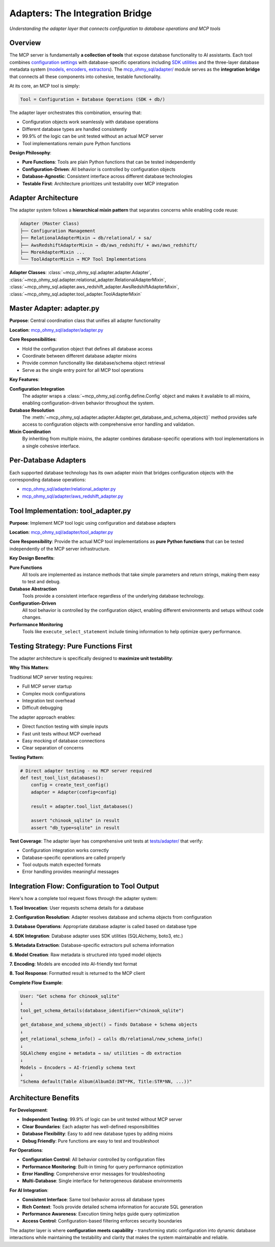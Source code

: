 .. _adapters:

Adapters: The Integration Bridge
==============================================================================
*Understanding the adapter layer that connects configuration to database operations and MCP tools*


Overview
------------------------------------------------------------------------------
The MCP server is fundamentally **a collection of tools** that expose database functionality to AI assistants. Each tool combines `configuration settings <configuration-system>`_ with database-specific operations including `SDK utilities <per-sdk-utilities>`_ and the three-layer database metadata system (`models, encoders, extractors <model-encoder-extractor>`_). The `mcp_ohmy_sql/adapter/ <https://github.com/MacHu-GWU/mcp_ohmy_sql-project/tree/main/mcp_ohmy_sql/adapter>`_ module serves as the **integration bridge** that connects all these components into cohesive, testable functionality.

At its core, an MCP tool is simply:

.. code-block:: text

    Tool = Configuration + Database Operations (SDK + db/)

The adapter layer orchestrates this combination, ensuring that:

- Configuration objects work seamlessly with database operations
- Different database types are handled consistently  
- 99.9% of the logic can be unit tested without an actual MCP server
- Tool implementations remain pure Python functions

**Design Philosophy**:

- **Pure Functions**: Tools are plain Python functions that can be tested independently
- **Configuration-Driven**: All behavior is controlled by configuration objects
- **Database-Agnostic**: Consistent interface across different database technologies
- **Testable First**: Architecture prioritizes unit testability over MCP integration


Adapter Architecture
------------------------------------------------------------------------------
The adapter system follows a **hierarchical mixin pattern** that separates concerns while enabling code reuse:

.. code-block:: text

    Adapter (Master Class)
    ├── Configuration Management
    ├── RelationalAdapterMixin → db/relational/ + sa/
    ├── AwsRedshiftAdapterMixin → db/aws_redshift/ + aws/aws_redshift/
    ├── MoreAdapterMixin ...
    └── ToolAdapterMixin → MCP Tool Implementations

**Adapter Classes**: :class:`~mcp_ohmy_sql.adapter.adapter.Adapter`, :class:`~mcp_ohmy_sql.adapter.relational_adapter.RelationalAdapterMixin`, :class:`~mcp_ohmy_sql.adapter.aws_redshift_adapter.AwsRedshiftAdapterMixin`, :class:`~mcp_ohmy_sql.adapter.tool_adapter.ToolAdapterMixin`


Master Adapter: adapter.py
------------------------------------------------------------------------------
**Purpose**: Central coordination class that unifies all adapter functionality

**Location**: `mcp_ohmy_sql/adapter/adapter.py <https://github.com/MacHu-GWU/mcp_ohmy_sql-project/blob/main/mcp_ohmy_sql/adapter/adapter.py>`_

**Core Responsibilities**:

- Hold the configuration object that defines all database access
- Coordinate between different database adapter mixins
- Provide common functionality like database/schema object retrieval
- Serve as the single entry point for all MCP tool operations

**Key Features**:

**Configuration Integration**
    The adapter wraps a :class:`~mcp_ohmy_sql.config.define.Config` object and makes it available to all mixins, enabling configuration-driven behavior throughout the system.

**Database Resolution**
    The :meth:`~mcp_ohmy_sql.adapter.adapter.Adapter.get_database_and_schema_object()` method provides safe access to configuration objects with comprehensive error handling and validation.

**Mixin Coordination**
    By inheriting from multiple mixins, the adapter combines database-specific operations with tool implementations in a single cohesive interface.


Per-Database Adapters
------------------------------------------------------------------------------
Each supported database technology has its own adapter mixin that bridges configuration objects with the corresponding database operations:

- `mcp_ohmy_sql/adapter/relational_adapter.py <https://github.com/MacHu-GWU/mcp_ohmy_sql-project/blob/main/mcp_ohmy_sql/adapter/relational_adapter.py>`_
- `mcp_ohmy_sql/adapter/aws_redshift_adapter.py <https://github.com/MacHu-GWU/mcp_ohmy_sql-project/blob/main/mcp_ohmy_sql/adapter/aws_redshift_adapter.py>`_


Tool Implementation: tool_adapter.py
------------------------------------------------------------------------------
**Purpose**: Implement MCP tool logic using configuration and database adapters

**Location**: `mcp_ohmy_sql/adapter/tool_adapter.py <https://github.com/MacHu-GWU/mcp_ohmy_sql-project/blob/main/mcp_ohmy_sql/adapter/tool_adapter.py>`_

**Core Responsibility**: Provide the actual MCP tool implementations as **pure Python functions** that can be tested independently of the MCP server infrastructure.

.. seealso::

    **Tool Functions**: :ref:`tools-guide`

**Key Design Benefits**:

**Pure Functions**
    All tools are implemented as instance methods that take simple parameters and return strings, making them easy to test and debug.

**Database Abstraction**
    Tools provide a consistent interface regardless of the underlying database technology.

**Configuration-Driven**
    All tool behavior is controlled by the configuration object, enabling different environments and setups without code changes.

**Performance Monitoring**
    Tools like ``execute_select_statement`` include timing information to help optimize query performance.


Testing Strategy: Pure Functions First
------------------------------------------------------------------------------
The adapter architecture is specifically designed to **maximize unit testability**:

**Why This Matters**:

Traditional MCP server testing requires:

- Full MCP server startup
- Complex mock configurations  
- Integration test overhead
- Difficult debugging

The adapter approach enables:

- Direct function testing with simple inputs
- Fast unit tests without MCP overhead
- Easy mocking of database connections
- Clear separation of concerns

**Testing Pattern**:

.. code-block:: python

    # Direct adapter testing - no MCP server required
    def test_tool_list_databases():
        config = create_test_config()
        adapter = Adapter(config=config)
        
        result = adapter.tool_list_databases()
        
        assert "chinook_sqlite" in result
        assert "db_type=sqlite" in result

**Test Coverage**: The adapter layer has comprehensive unit tests at `tests/adapter/ <https://github.com/MacHu-GWU/mcp_ohmy_sql-project/tree/main/tests/adapter>`_ that verify:

- Configuration integration works correctly
- Database-specific operations are called properly  
- Tool outputs match expected formats
- Error handling provides meaningful messages


Integration Flow: Configuration to Tool Output
------------------------------------------------------------------------------
Here's how a complete tool request flows through the adapter system:

**1. Tool Invocation**:
User requests schema details for a database

**2. Configuration Resolution**:
Adapter resolves database and schema objects from configuration

**3. Database Operations**:
Appropriate database adapter is called based on database type

**4. SDK Integration**:
Database adapter uses SDK utilities (SQLAlchemy, boto3, etc.)

**5. Metadata Extraction**:
Database-specific extractors pull schema information  

**6. Model Creation**:
Raw metadata is structured into typed model objects

**7. Encoding**:
Models are encoded into AI-friendly text format

**8. Tool Response**:
Formatted result is returned to the MCP client

**Complete Flow Example**:

.. code-block:: text

    User: "Get schema for chinook_sqlite"
    ↓
    tool_get_schema_details(database_identifier="chinook_sqlite")
    ↓  
    get_database_and_schema_object() → finds Database + Schema objects
    ↓
    get_relational_schema_info() → calls db/relational/new_schema_info()
    ↓
    SQLAlchemy engine + metadata → sa/ utilities → db extraction
    ↓
    Models → Encoders → AI-friendly schema text
    ↓
    "Schema default(Table Album(AlbumId:INT*PK, Title:STR*NN, ...))"


Architecture Benefits
------------------------------------------------------------------------------
**For Development**:

- **Independent Testing**: 99.9% of logic can be unit tested without MCP server
- **Clear Boundaries**: Each adapter has well-defined responsibilities
- **Database Flexibility**: Easy to add new database types by adding mixins
- **Debug Friendly**: Pure functions are easy to test and troubleshoot

**For Operations**:

- **Configuration Control**: All behavior controlled by configuration files
- **Performance Monitoring**: Built-in timing for query performance optimization  
- **Error Handling**: Comprehensive error messages for troubleshooting
- **Multi-Database**: Single interface for heterogeneous database environments

**For AI Integration**:

- **Consistent Interface**: Same tool behavior across all database types
- **Rich Context**: Tools provide detailed schema information for accurate SQL generation
- **Performance Awareness**: Execution timing helps guide query optimization
- **Access Control**: Configuration-based filtering enforces security boundaries

The adapter layer is where **configuration meets capability** - transforming static configuration into dynamic database interactions while maintaining the testability and clarity that makes the system maintainable and reliable.
